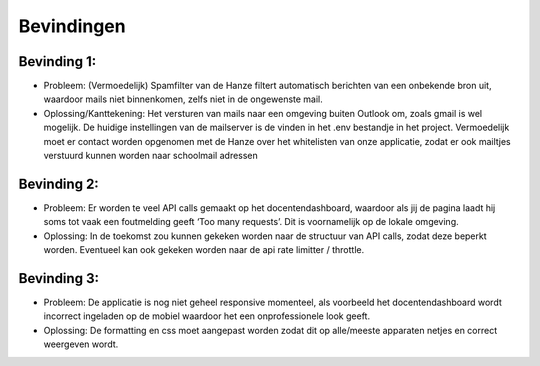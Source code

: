 Bevindingen
========================

-----------
Bevinding 1:
-----------
- Probleem: (Vermoedelijk) Spamfilter van de Hanze filtert automatisch berichten van een onbekende bron uit, waardoor mails niet binnenkomen, zelfs niet in de ongewenste mail. 

- Oplossing/Kanttekening: Het versturen van mails naar een omgeving buiten Outlook om, zoals gmail is wel mogelijk. De huidige instellingen van de mailserver is de vinden in het .env bestandje in het project. Vermoedelijk moet er contact worden opgenomen met de Hanze over het whitelisten van onze applicatie, zodat er ook mailtjes verstuurd kunnen worden naar schoolmail adressen

-----------
Bevinding 2:
-----------
- Probleem: Er worden te veel API calls gemaakt op het docentendashboard, waardoor als jij de pagina laadt hij soms tot vaak een foutmelding geeft ‘Too many requests’. Dit is voornamelijk op de lokale omgeving.

- Oplossing: In de toekomst zou kunnen gekeken worden naar de structuur van API calls, zodat deze beperkt worden. Eventueel kan ook gekeken worden naar de api rate limitter / throttle.

-----------
Bevinding 3:
-----------
- Probleem: De applicatie is nog niet geheel responsive momenteel, als voorbeeld het docentendashboard wordt incorrect ingeladen op de mobiel waardoor het een onprofessionele look geeft.

- Oplossing: De formatting en css moet aangepast worden zodat dit op alle/meeste apparaten netjes en correct weergeven wordt.
